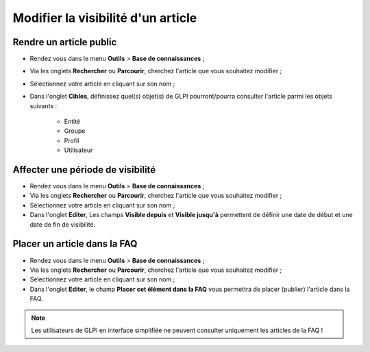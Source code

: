 Modifier la visibilité d'un article
===================================

Rendre un article public
~~~~~~~~~~~~~~~~~~~~~~~~

* Rendez vous dans le menu **Outils** > **Base de connaissances** ;
* Via les onglets **Rechercher** ou **Parcourir**, cherchez l'article que vous souhaitez modifier ;
* Sélectionnez votre article en cliquant sur son nom ;
* Dans l'onglet **Cibles**, définissez quel(s) objet(s) de GLPI pourront/pourra consulter l'article parmi les objets suivants :

	*	Entité
	*	Groupe
	*	Profil
	*	Utilisateur


Affecter une période de visibilité
~~~~~~~~~~~~~~~~~~~~~~~~~~~~~~~~~~

* Rendez vous dans le menu **Outils** > **Base de connaissances** ;
* Via les onglets **Rechercher** ou **Parcourir**, cherchez l'article que vous souhaitez modifier ;
* Sélectionnez votre article en cliquant sur son nom ;
* Dans l'onglet **Editer**, Les champs **Visible depuis** et **Visible jusqu'à** permettent de définir une date de début et une date de fin de visibilité.


Placer un article dans la FAQ 
~~~~~~~~~~~~~~~~~~~~~~~~~~~~~

* Rendez vous dans le menu **Outils** > **Base de connaissances** ;
* Via les onglets **Rechercher** ou **Parcourir**, cherchez l'article que vous souhaitez modifier ;
* Sélectionnez votre article en cliquant sur son nom ;
* Dans l'onglet **Editer**, le champ **Placer cet élément dans la FAQ** vous permettra de placer (publier) l'article dans la FAQ.

.. note::
	Les utilisateurs de GLPI en interface simplifiée ne peuvent consulter uniquement les articles de la FAQ !


